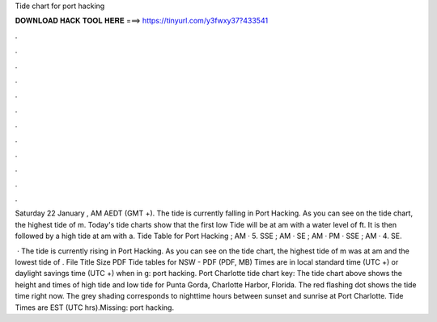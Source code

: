 Tide chart for port hacking



𝐃𝐎𝐖𝐍𝐋𝐎𝐀𝐃 𝐇𝐀𝐂𝐊 𝐓𝐎𝐎𝐋 𝐇𝐄𝐑𝐄 ===> https://tinyurl.com/y3fwxy37?433541



.



.



.



.



.



.



.



.



.



.



.



.

Saturday 22 January , AM AEDT (GMT +). The tide is currently falling in Port Hacking. As you can see on the tide chart, the highest tide of m. Today's tide charts show that the first low Tide will be at am with a water level of ft. It is then followed by a high tide at am with a. Tide Table for Port Hacking ; AM · 5. SSE ; AM · SE ; AM · PM · SSE ; AM · 4. SE.

 · The tide is currently rising in Port Hacking. As you can see on the tide chart, the highest tide of m was at am and the lowest tide of . File Title Size PDF Tide tables for NSW - PDF (PDF, MB) Times are in local standard time (UTC +) or daylight savings time (UTC +) when in g: port hacking. Port Charlotte tide chart key: The tide chart above shows the height and times of high tide and low tide for Punta Gorda, Charlotte Harbor, Florida. The red flashing dot shows the tide time right now. The grey shading corresponds to nighttime hours between sunset and sunrise at Port Charlotte. Tide Times are EST (UTC hrs).Missing: port hacking.
